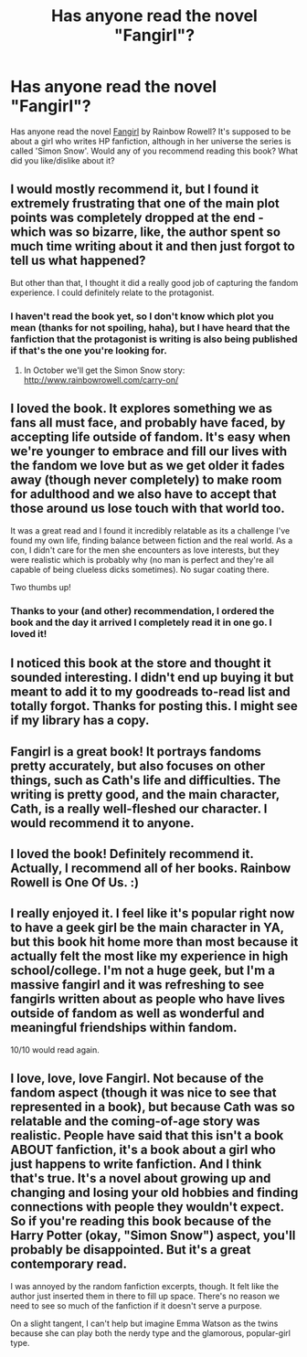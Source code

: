 #+TITLE: Has anyone read the novel "Fangirl"?

* Has anyone read the novel "Fangirl"?
:PROPERTIES:
:Author: ClaraBlack
:Score: 15
:DateUnix: 1434573032.0
:DateShort: 2015-Jun-18
:FlairText: Discussion
:END:
Has anyone read the novel [[https://en.wikipedia.org/wiki/Fangirl_%28novel%29][Fangirl]] by Rainbow Rowell? It's supposed to be about a girl who writes HP fanfiction, although in her universe the series is called 'Simon Snow'. Would any of you recommend reading this book? What did you like/dislike about it?


** I would mostly recommend it, but I found it extremely frustrating that one of the main plot points was completely dropped at the end - which was so bizarre, like, the author spent so much time writing about it and then just forgot to tell us what happened?

But other than that, I thought it did a really good job of capturing the fandom experience. I could definitely relate to the protagonist.
:PROPERTIES:
:Author: perdur
:Score: 7
:DateUnix: 1434578438.0
:DateShort: 2015-Jun-18
:END:

*** I haven't read the book yet, so I don't know which plot you mean (thanks for not spoiling, haha), but I have heard that the fanfiction that the protagonist is writing is also being published if that's the one you're looking for.
:PROPERTIES:
:Author: ClaraBlack
:Score: 3
:DateUnix: 1434580435.0
:DateShort: 2015-Jun-18
:END:

**** In October we'll get the Simon Snow story: [[http://www.rainbowrowell.com/carry-on/]]
:PROPERTIES:
:Author: domino123456
:Score: 1
:DateUnix: 1434784091.0
:DateShort: 2015-Jun-20
:END:


** I loved the book. It explores something we as fans all must face, and probably have faced, by accepting life outside of fandom. It's easy when we're younger to embrace and fill our lives with the fandom we love but as we get older it fades away (though never completely) to make room for adulthood and we also have to accept that those around us lose touch with that world too.

It was a great read and I found it incredibly relatable as its a challenge I've found my own life, finding balance between fiction and the real world. As a con, I didn't care for the men she encounters as love interests, but they were realistic which is probably why (no man is perfect and they're all capable of being clueless dicks sometimes). No sugar coating there.

Two thumbs up!
:PROPERTIES:
:Author: kaekit36
:Score: 7
:DateUnix: 1434574332.0
:DateShort: 2015-Jun-18
:END:

*** Thanks to your (and other) recommendation, I ordered the book and the day it arrived I completely read it in one go. I loved it!
:PROPERTIES:
:Author: ClaraBlack
:Score: 1
:DateUnix: 1434812828.0
:DateShort: 2015-Jun-20
:END:


** I noticed this book at the store and thought it sounded interesting. I didn't end up buying it but meant to add it to my goodreads to-read list and totally forgot. Thanks for posting this. I might see if my library has a copy.
:PROPERTIES:
:Author: SuddenlyALampPost
:Score: 2
:DateUnix: 1434574440.0
:DateShort: 2015-Jun-18
:END:


** Fangirl is a great book! It portrays fandoms pretty accurately, but also focuses on other things, such as Cath's life and difficulties. The writing is pretty good, and the main character, Cath, is a really well-fleshed our character. I would recommend it to anyone.
:PROPERTIES:
:Score: 2
:DateUnix: 1434591480.0
:DateShort: 2015-Jun-18
:END:


** I loved the book! Definitely recommend it. Actually, I recommend all of her books. Rainbow Rowell is One Of Us. :)
:PROPERTIES:
:Author: indigofox83
:Score: 2
:DateUnix: 1434598587.0
:DateShort: 2015-Jun-18
:END:


** I really enjoyed it. I feel like it's popular right now to have a geek girl be the main character in YA, but this book hit home more than most because it actually felt the most like my experience in high school/college. I'm not a huge geek, but I'm a massive fangirl and it was refreshing to see fangirls written about as people who have lives outside of fandom as well as wonderful and meaningful friendships within fandom.

10/10 would read again.
:PROPERTIES:
:Author: morethanexist
:Score: 2
:DateUnix: 1434606341.0
:DateShort: 2015-Jun-18
:END:


** I love, love, love Fangirl. Not because of the fandom aspect (though it was nice to see that represented in a book), but because Cath was so relatable and the coming-of-age story was realistic. People have said that this isn't a book ABOUT fanfiction, it's a book about a girl who just happens to write fanfiction. And I think that's true. It's a novel about growing up and changing and losing your old hobbies and finding connections with people they wouldn't expect. So if you're reading this book because of the Harry Potter (okay, "Simon Snow") aspect, you'll probably be disappointed. But it's a great contemporary read.

I was annoyed by the random fanfiction excerpts, though. It felt like the author just inserted them in there to fill up space. There's no reason we need to see so much of the fanfiction if it doesn't serve a purpose.

On a slight tangent, I can't help but imagine Emma Watson as the twins because she can play both the nerdy type and the glamorous, popular-girl type.
:PROPERTIES:
:Author: _larrystylinson_
:Score: 1
:DateUnix: 1434579940.0
:DateShort: 2015-Jun-18
:END:
